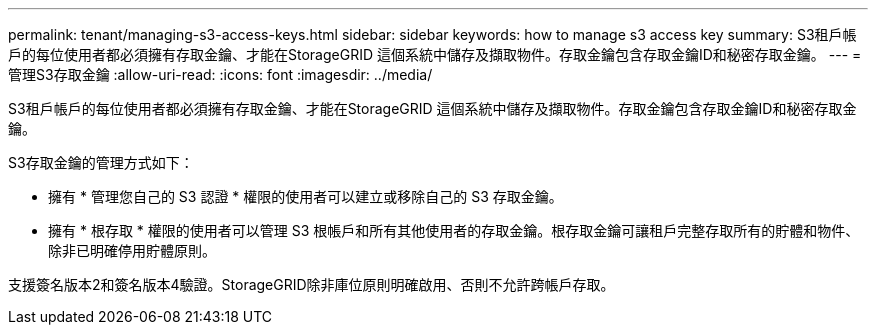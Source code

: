 ---
permalink: tenant/managing-s3-access-keys.html 
sidebar: sidebar 
keywords: how to manage s3 access key 
summary: S3租戶帳戶的每位使用者都必須擁有存取金鑰、才能在StorageGRID 這個系統中儲存及擷取物件。存取金鑰包含存取金鑰ID和秘密存取金鑰。 
---
= 管理S3存取金鑰
:allow-uri-read: 
:icons: font
:imagesdir: ../media/


[role="lead"]
S3租戶帳戶的每位使用者都必須擁有存取金鑰、才能在StorageGRID 這個系統中儲存及擷取物件。存取金鑰包含存取金鑰ID和秘密存取金鑰。

S3存取金鑰的管理方式如下：

* 擁有 * 管理您自己的 S3 認證 * 權限的使用者可以建立或移除自己的 S3 存取金鑰。
* 擁有 * 根存取 * 權限的使用者可以管理 S3 根帳戶和所有其他使用者的存取金鑰。根存取金鑰可讓租戶完整存取所有的貯體和物件、除非已明確停用貯體原則。


支援簽名版本2和簽名版本4驗證。StorageGRID除非庫位原則明確啟用、否則不允許跨帳戶存取。
